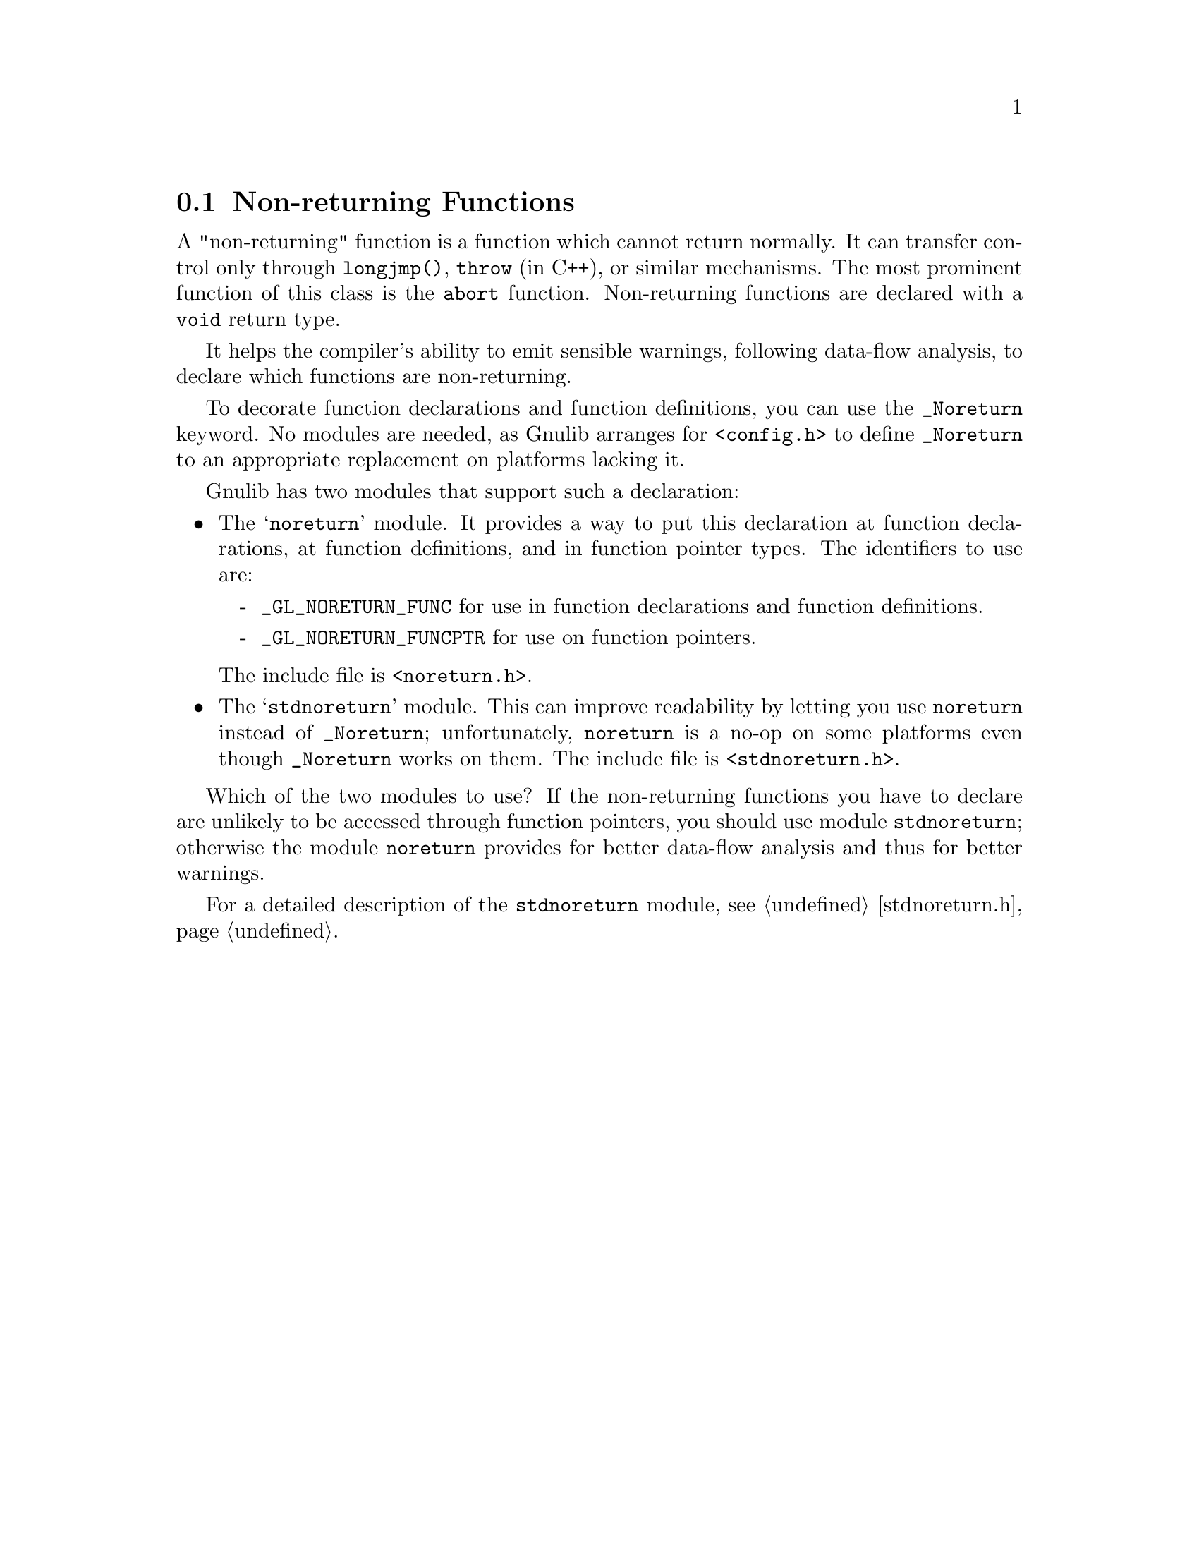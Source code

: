 @c GNU noreturn, stdnoreturn modules documentation

@c Copyright (C) 2019--2021 Free Software Foundation, Inc.

@c Permission is granted to copy, distribute and/or modify this document
@c under the terms of the GNU Free Documentation License, Version 1.3 or
@c any later version published by the Free Software Foundation; with no
@c Invariant Sections, no Front-Cover Texts, and no Back-Cover Texts.  A
@c copy of the license is at <https://www.gnu.org/licenses/fdl-1.3.en.html>.

@node Non-returning Functions
@section Non-returning Functions

@cindex @code{_Noreturn}
@cindex @code{noreturn}
@cindex @code{stdnoreturn}
A "non-returning" function is a function which cannot return normally.
It can transfer control only through @code{longjmp()}, @code{throw}
(in C++), or similar mechanisms.  The most prominent function of this
class is the @code{abort} function.  Non-returning functions are
declared with a @code{void} return type.

It helps the compiler's ability to emit sensible warnings, following
data-flow analysis, to declare which functions are non-returning.

To decorate function declarations and function definitions, you can
use the @code{_Noreturn} keyword.  No modules are needed, as Gnulib
arranges for @code{<config.h>} to define @code{_Noreturn} to an
appropriate replacement on platforms lacking it.

Gnulib has two modules that support such a declaration:

@itemize @bullet
@item
The @samp{noreturn} module.  It provides a way to put this declaration
at function declarations, at function definitions, and in function
pointer types.  The identifiers to use are:
@itemize -
@item
@code{_GL_NORETURN_FUNC} for use in function declarations and function
definitions.
@item
@code{_GL_NORETURN_FUNCPTR} for use on function pointers.
@end itemize
@noindent
The include file is @code{<noreturn.h>}.

@item
The @samp{stdnoreturn} module.  This can improve readability by
letting you use @code{noreturn} instead of @code{_Noreturn};
unfortunately, @code{noreturn} is a no-op on some platforms even
though @code{_Noreturn} works on them.  The include file is
@code{<stdnoreturn.h>}.
@end itemize

Which of the two modules to use?  If the non-returning functions you
have to declare are unlikely to be accessed through function pointers,
you should use module @code{stdnoreturn}; otherwise the module
@code{noreturn} provides for better data-flow analysis and thus for
better warnings.

For a detailed description of the @code{stdnoreturn} module, see
@ref{stdnoreturn.h}.
